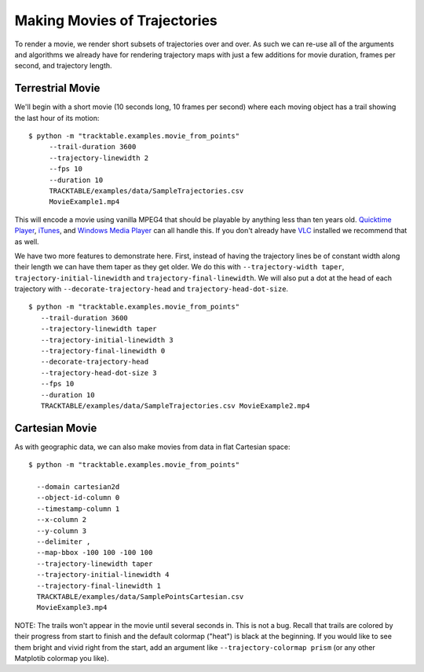 .. _Tracktable_Movie_Example:

=============================
Making Movies of Trajectories
=============================

To render a movie, we render short subsets of trajectories over and
over.  As such we can re-use all of the arguments and algorithms we
already have for rendering trajectory maps with just a few additions
for movie duration, frames per second, and trajectory length.


Terrestrial Movie
^^^^^^^^^^^^^^^^^

We'll begin with a short movie (10 seconds long, 10 frames per second)
where each moving object has a trail showing the last hour of its
motion::

   $ python -m "tracktable.examples.movie_from_points" 
        --trail-duration 3600 
        --trajectory-linewidth 2 
        --fps 10 
        --duration 10 
        TRACKTABLE/examples/data/SampleTrajectories.csv 
        MovieExample1.mp4

This will encode a movie using vanilla MPEG4 that should be playable by
anything less than ten years old.  `Quicktime Player
<http://www.apple.com/quicktime/download/>`_, `iTunes <http://www.apple.com/itunes>`_, and `Windows Media Player <http://windows.microsoft.com/en-us/windows/download-windows-media-player>`_
can all handle this.  If you don't already have `VLC <http://www.videolan.org>`_ installed we recommend that as well.

We have two more features to demonstrate here.  First, instead of having the trajectory lines be of constant width along their length we can have them taper as they get older.  We do this with ``--trajectory-width taper``, ``trajectory-initial-linewidth`` and ``trajectory-final-linewidth``.  We will also put a dot at the head of each trajectory with ``--decorate-trajectory-head`` and ``trajectory-head-dot-size``. ::

   $ python -m "tracktable.examples.movie_from_points"
      --trail-duration 3600
      --trajectory-linewidth taper
      --trajectory-initial-linewidth 3
      --trajectory-final-linewidth 0
      --decorate-trajectory-head
      --trajectory-head-dot-size 3
      --fps 10
      --duration 10
      TRACKTABLE/examples/data/SampleTrajectories.csv MovieExample2.mp4



Cartesian Movie
^^^^^^^^^^^^^^^

As with geographic data, we can also make movies from data in flat Cartesian space::

    $ python -m "tracktable.examples.movie_from_points"

      --domain cartesian2d
      --object-id-column 0
      --timestamp-column 1
      --x-column 2
      --y-column 3
      --delimiter ,
      --map-bbox -100 100 -100 100
      --trajectory-linewidth taper
      --trajectory-initial-linewidth 4
      --trajectory-final-linewidth 1
      TRACKTABLE/examples/data/SamplePointsCartesian.csv
      MovieExample3.mp4

NOTE: The trails won't appear in the movie until several seconds in.
This is not a bug.  Recall that trails are colored by their progress
from start to finish and the default colormap ("heat") is black at the
beginning.  If you would like to see them bright and vivid right from
the start, add an argument like ``--trajectory-colormap prism`` (or
any other Matplotib colormap you like).
